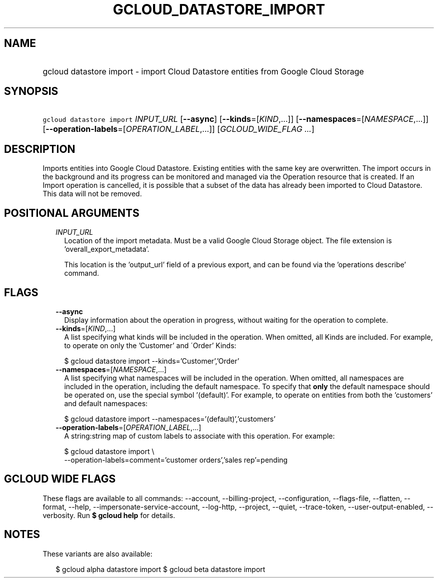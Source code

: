 
.TH "GCLOUD_DATASTORE_IMPORT" 1



.SH "NAME"
.HP
gcloud datastore import \- import Cloud Datastore entities from Google Cloud Storage



.SH "SYNOPSIS"
.HP
\f5gcloud datastore import\fR \fIINPUT_URL\fR [\fB\-\-async\fR] [\fB\-\-kinds\fR=[\fIKIND\fR,...]] [\fB\-\-namespaces\fR=[\fINAMESPACE\fR,...]] [\fB\-\-operation\-labels\fR=[\fIOPERATION_LABEL\fR,...]] [\fIGCLOUD_WIDE_FLAG\ ...\fR]



.SH "DESCRIPTION"

Imports entities into Google Cloud Datastore. Existing entities with the same
key are overwritten. The import occurs in the background and its progress can be
monitored and managed via the Operation resource that is created. If an Import
operation is cancelled, it is possible that a subset of the data has already
been imported to Cloud Datastore. This data will not be removed.



.SH "POSITIONAL ARGUMENTS"

.RS 2m
.TP 2m
\fIINPUT_URL\fR
Location of the import metadata. Must be a valid Google Cloud Storage object.
The file extension is 'overall_export_metadata'.

This location is the 'output_url' field of a previous export, and can be found
via the 'operations describe' command.


.RE
.sp

.SH "FLAGS"

.RS 2m
.TP 2m
\fB\-\-async\fR
Display information about the operation in progress, without waiting for the
operation to complete.

.TP 2m
\fB\-\-kinds\fR=[\fIKIND\fR,...]
A list specifying what kinds will be included in the operation. When omitted,
all Kinds are included. For example, to operate on only the 'Customer' and
\'Order' Kinds:

.RS 2m
$ gcloud datastore import \-\-kinds='Customer','Order'
.RE

.TP 2m
\fB\-\-namespaces\fR=[\fINAMESPACE\fR,...]
A list specifying what namespaces will be included in the operation. When
omitted, all namespaces are included in the operation, including the default
namespace. To specify that \fBonly\fR the default namespace should be operated
on, use the special symbol '(default)'. For example, to operate on entities from
both the 'customers' and default namespaces:

.RS 2m
$ gcloud datastore import \-\-namespaces='(default)','customers'
.RE

.TP 2m
\fB\-\-operation\-labels\fR=[\fIOPERATION_LABEL\fR,...]
A string:string map of custom labels to associate with this operation. For
example:

.RS 2m
$ gcloud datastore import \e
    \-\-operation\-labels=comment='customer orders','sales rep'=pending
.RE


.RE
.sp

.SH "GCLOUD WIDE FLAGS"

These flags are available to all commands: \-\-account, \-\-billing\-project,
\-\-configuration, \-\-flags\-file, \-\-flatten, \-\-format, \-\-help,
\-\-impersonate\-service\-account, \-\-log\-http, \-\-project, \-\-quiet,
\-\-trace\-token, \-\-user\-output\-enabled, \-\-verbosity. Run \fB$ gcloud
help\fR for details.



.SH "NOTES"

These variants are also available:

.RS 2m
$ gcloud alpha datastore import
$ gcloud beta datastore import
.RE


